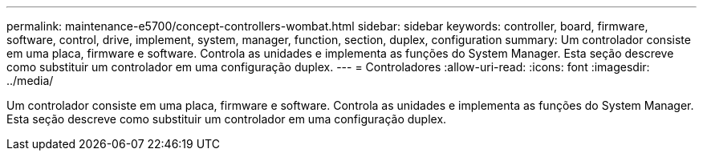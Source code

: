 ---
permalink: maintenance-e5700/concept-controllers-wombat.html 
sidebar: sidebar 
keywords: controller, board, firmware, software, control, drive, implement, system, manager, function, section, duplex, configuration 
summary: Um controlador consiste em uma placa, firmware e software. Controla as unidades e implementa as funções do System Manager. Esta seção descreve como substituir um controlador em uma configuração duplex. 
---
= Controladores
:allow-uri-read: 
:icons: font
:imagesdir: ../media/


[role="lead"]
Um controlador consiste em uma placa, firmware e software. Controla as unidades e implementa as funções do System Manager. Esta seção descreve como substituir um controlador em uma configuração duplex.
